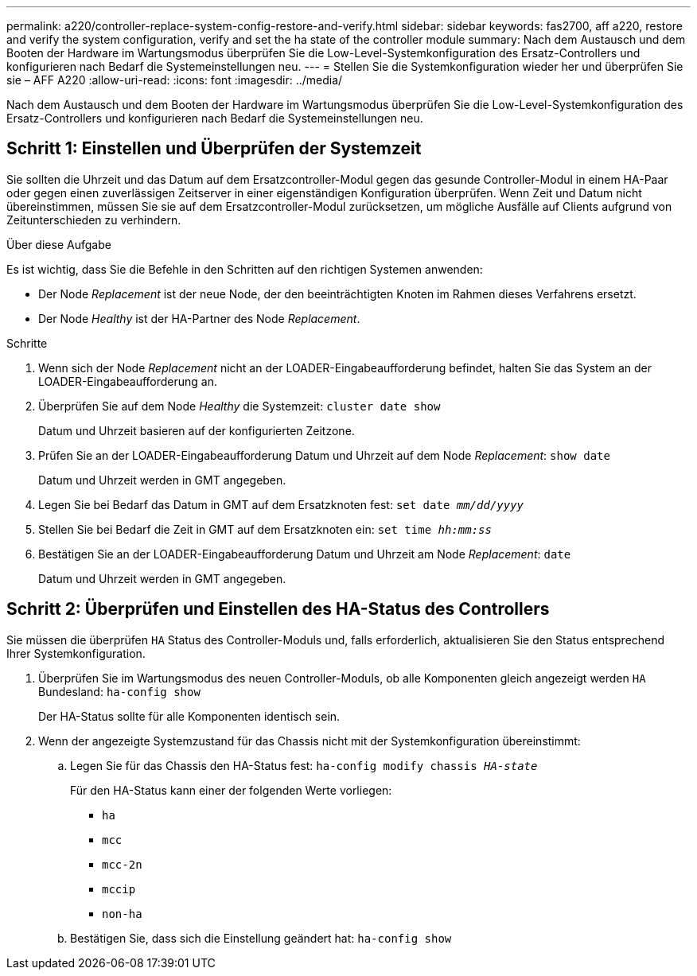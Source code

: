 ---
permalink: a220/controller-replace-system-config-restore-and-verify.html 
sidebar: sidebar 
keywords: fas2700, aff a220, restore and verify the system configuration, verify and set the ha state of the controller module 
summary: Nach dem Austausch und dem Booten der Hardware im Wartungsmodus überprüfen Sie die Low-Level-Systemkonfiguration des Ersatz-Controllers und konfigurieren nach Bedarf die Systemeinstellungen neu. 
---
= Stellen Sie die Systemkonfiguration wieder her und überprüfen Sie sie – AFF A220
:allow-uri-read: 
:icons: font
:imagesdir: ../media/


[role="lead"]
Nach dem Austausch und dem Booten der Hardware im Wartungsmodus überprüfen Sie die Low-Level-Systemkonfiguration des Ersatz-Controllers und konfigurieren nach Bedarf die Systemeinstellungen neu.



== Schritt 1: Einstellen und Überprüfen der Systemzeit

Sie sollten die Uhrzeit und das Datum auf dem Ersatzcontroller-Modul gegen das gesunde Controller-Modul in einem HA-Paar oder gegen einen zuverlässigen Zeitserver in einer eigenständigen Konfiguration überprüfen. Wenn Zeit und Datum nicht übereinstimmen, müssen Sie sie auf dem Ersatzcontroller-Modul zurücksetzen, um mögliche Ausfälle auf Clients aufgrund von Zeitunterschieden zu verhindern.

.Über diese Aufgabe
Es ist wichtig, dass Sie die Befehle in den Schritten auf den richtigen Systemen anwenden:

* Der Node _Replacement_ ist der neue Node, der den beeinträchtigten Knoten im Rahmen dieses Verfahrens ersetzt.
* Der Node _Healthy_ ist der HA-Partner des Node _Replacement_.


.Schritte
. Wenn sich der Node _Replacement_ nicht an der LOADER-Eingabeaufforderung befindet, halten Sie das System an der LOADER-Eingabeaufforderung an.
. Überprüfen Sie auf dem Node _Healthy_ die Systemzeit: `cluster date show`
+
Datum und Uhrzeit basieren auf der konfigurierten Zeitzone.

. Prüfen Sie an der LOADER-Eingabeaufforderung Datum und Uhrzeit auf dem Node _Replacement_: `show date`
+
Datum und Uhrzeit werden in GMT angegeben.

. Legen Sie bei Bedarf das Datum in GMT auf dem Ersatzknoten fest: `set date _mm/dd/yyyy_`
. Stellen Sie bei Bedarf die Zeit in GMT auf dem Ersatzknoten ein: `set time _hh:mm:ss_`
. Bestätigen Sie an der LOADER-Eingabeaufforderung Datum und Uhrzeit am Node _Replacement_: `date`
+
Datum und Uhrzeit werden in GMT angegeben.





== Schritt 2: Überprüfen und Einstellen des HA-Status des Controllers

Sie müssen die überprüfen `HA` Status des Controller-Moduls und, falls erforderlich, aktualisieren Sie den Status entsprechend Ihrer Systemkonfiguration.

. Überprüfen Sie im Wartungsmodus des neuen Controller-Moduls, ob alle Komponenten gleich angezeigt werden `HA` Bundesland: `ha-config show`
+
Der HA-Status sollte für alle Komponenten identisch sein.

. Wenn der angezeigte Systemzustand für das Chassis nicht mit der Systemkonfiguration übereinstimmt:
+
.. Legen Sie für das Chassis den HA-Status fest: `ha-config modify chassis _HA-state_`
+
Für den HA-Status kann einer der folgenden Werte vorliegen:

+
*** `ha`
*** `mcc`
*** `mcc-2n`
*** `mccip`
*** `non-ha`


.. Bestätigen Sie, dass sich die Einstellung geändert hat: `ha-config show`



